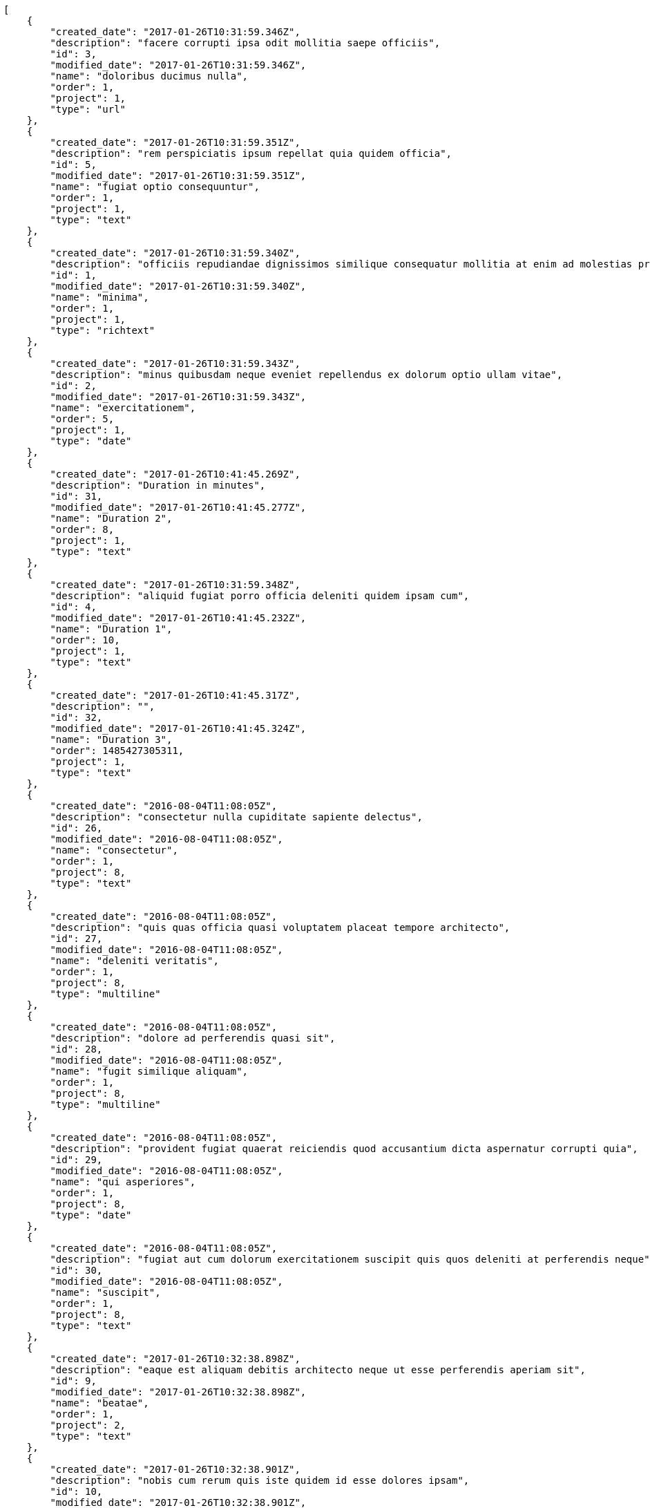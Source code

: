 [source,json]
----
[
    {
        "created_date": "2017-01-26T10:31:59.346Z",
        "description": "facere corrupti ipsa odit mollitia saepe officiis",
        "id": 3,
        "modified_date": "2017-01-26T10:31:59.346Z",
        "name": "doloribus ducimus nulla",
        "order": 1,
        "project": 1,
        "type": "url"
    },
    {
        "created_date": "2017-01-26T10:31:59.351Z",
        "description": "rem perspiciatis ipsum repellat quia quidem officia",
        "id": 5,
        "modified_date": "2017-01-26T10:31:59.351Z",
        "name": "fugiat optio consequuntur",
        "order": 1,
        "project": 1,
        "type": "text"
    },
    {
        "created_date": "2017-01-26T10:31:59.340Z",
        "description": "officiis repudiandae dignissimos similique consequatur mollitia at enim ad molestias praesentium",
        "id": 1,
        "modified_date": "2017-01-26T10:31:59.340Z",
        "name": "minima",
        "order": 1,
        "project": 1,
        "type": "richtext"
    },
    {
        "created_date": "2017-01-26T10:31:59.343Z",
        "description": "minus quibusdam neque eveniet repellendus ex dolorum optio ullam vitae",
        "id": 2,
        "modified_date": "2017-01-26T10:31:59.343Z",
        "name": "exercitationem",
        "order": 5,
        "project": 1,
        "type": "date"
    },
    {
        "created_date": "2017-01-26T10:41:45.269Z",
        "description": "Duration in minutes",
        "id": 31,
        "modified_date": "2017-01-26T10:41:45.277Z",
        "name": "Duration 2",
        "order": 8,
        "project": 1,
        "type": "text"
    },
    {
        "created_date": "2017-01-26T10:31:59.348Z",
        "description": "aliquid fugiat porro officia deleniti quidem ipsam cum",
        "id": 4,
        "modified_date": "2017-01-26T10:41:45.232Z",
        "name": "Duration 1",
        "order": 10,
        "project": 1,
        "type": "text"
    },
    {
        "created_date": "2017-01-26T10:41:45.317Z",
        "description": "",
        "id": 32,
        "modified_date": "2017-01-26T10:41:45.324Z",
        "name": "Duration 3",
        "order": 1485427305311,
        "project": 1,
        "type": "text"
    },
    {
        "created_date": "2016-08-04T11:08:05Z",
        "description": "consectetur nulla cupiditate sapiente delectus",
        "id": 26,
        "modified_date": "2016-08-04T11:08:05Z",
        "name": "consectetur",
        "order": 1,
        "project": 8,
        "type": "text"
    },
    {
        "created_date": "2016-08-04T11:08:05Z",
        "description": "quis quas officia quasi voluptatem placeat tempore architecto",
        "id": 27,
        "modified_date": "2016-08-04T11:08:05Z",
        "name": "deleniti veritatis",
        "order": 1,
        "project": 8,
        "type": "multiline"
    },
    {
        "created_date": "2016-08-04T11:08:05Z",
        "description": "dolore ad perferendis quasi sit",
        "id": 28,
        "modified_date": "2016-08-04T11:08:05Z",
        "name": "fugit similique aliquam",
        "order": 1,
        "project": 8,
        "type": "multiline"
    },
    {
        "created_date": "2016-08-04T11:08:05Z",
        "description": "provident fugiat quaerat reiciendis quod accusantium dicta aspernatur corrupti quia",
        "id": 29,
        "modified_date": "2016-08-04T11:08:05Z",
        "name": "qui asperiores",
        "order": 1,
        "project": 8,
        "type": "date"
    },
    {
        "created_date": "2016-08-04T11:08:05Z",
        "description": "fugiat aut cum dolorum exercitationem suscipit quis quos deleniti at perferendis neque",
        "id": 30,
        "modified_date": "2016-08-04T11:08:05Z",
        "name": "suscipit",
        "order": 1,
        "project": 8,
        "type": "text"
    },
    {
        "created_date": "2017-01-26T10:32:38.898Z",
        "description": "eaque est aliquam debitis architecto neque ut esse perferendis aperiam sit",
        "id": 9,
        "modified_date": "2017-01-26T10:32:38.898Z",
        "name": "beatae",
        "order": 1,
        "project": 2,
        "type": "text"
    },
    {
        "created_date": "2017-01-26T10:32:38.901Z",
        "description": "nobis cum rerum quis iste quidem id esse dolores ipsam",
        "id": 10,
        "modified_date": "2017-01-26T10:32:38.901Z",
        "name": "ipsa",
        "order": 1,
        "project": 2,
        "type": "url"
    },
    {
        "created_date": "2017-01-26T10:32:38.895Z",
        "description": "harum cum magni",
        "id": 8,
        "modified_date": "2017-01-26T10:32:38.895Z",
        "name": "odio impedit",
        "order": 1,
        "project": 2,
        "type": "date"
    },
    {
        "created_date": "2017-01-26T10:32:38.888Z",
        "description": "itaque quasi earum voluptas rerum fugit consequuntur quibusdam",
        "id": 6,
        "modified_date": "2017-01-26T10:32:38.888Z",
        "name": "sed id",
        "order": 1,
        "project": 2,
        "type": "richtext"
    },
    {
        "created_date": "2017-01-26T10:32:38.891Z",
        "description": "recusandae expedita consectetur eos illo praesentium saepe ut",
        "id": 7,
        "modified_date": "2017-01-26T10:32:38.891Z",
        "name": "vero illo",
        "order": 1,
        "project": 2,
        "type": "date"
    },
    {
        "created_date": "2017-01-26T10:33:10.060Z",
        "description": "iste commodi adipisci laborum consectetur quaerat quasi",
        "id": 11,
        "modified_date": "2017-01-26T10:33:10.061Z",
        "name": "culpa iure commodi",
        "order": 1,
        "project": 3,
        "type": "richtext"
    },
    {
        "created_date": "2017-01-26T10:33:10.073Z",
        "description": "sapiente possimus culpa ab iste maiores suscipit harum ex doloremque similique amet",
        "id": 15,
        "modified_date": "2017-01-26T10:33:10.073Z",
        "name": "et assumenda",
        "order": 1,
        "project": 3,
        "type": "multiline"
    },
    {
        "created_date": "2017-01-26T10:33:10.067Z",
        "description": "obcaecati ea corrupti impedit et",
        "id": 13,
        "modified_date": "2017-01-26T10:33:10.067Z",
        "name": "ex nostrum",
        "order": 1,
        "project": 3,
        "type": "date"
    },
    {
        "created_date": "2017-01-26T10:33:10.064Z",
        "description": "corporis laborum aliquid eum",
        "id": 12,
        "modified_date": "2017-01-26T10:33:10.064Z",
        "name": "modi excepturi suscipit",
        "order": 1,
        "project": 3,
        "type": "richtext"
    },
    {
        "created_date": "2017-01-26T10:33:10.070Z",
        "description": "corporis ullam ut officiis adipisci molestias molestiae cum soluta",
        "id": 14,
        "modified_date": "2017-01-26T10:33:10.070Z",
        "name": "voluptates expedita omnis",
        "order": 1,
        "project": 3,
        "type": "richtext"
    },
    {
        "created_date": "2017-01-26T10:33:44.433Z",
        "description": "exercitationem nihil nam incidunt magni quia assumenda aspernatur nisi commodi odio alias",
        "id": 18,
        "modified_date": "2017-01-26T10:33:44.433Z",
        "name": "cumque distinctio",
        "order": 1,
        "project": 4,
        "type": "date"
    },
    {
        "created_date": "2017-01-26T10:33:44.429Z",
        "description": "dolore molestias facere",
        "id": 16,
        "modified_date": "2017-01-26T10:33:44.429Z",
        "name": "excepturi sapiente",
        "order": 1,
        "project": 4,
        "type": "url"
    },
    {
        "created_date": "2017-01-26T10:33:44.436Z",
        "description": "illum adipisci explicabo voluptates necessitatibus",
        "id": 20,
        "modified_date": "2017-01-26T10:33:44.436Z",
        "name": "officia laborum a",
        "order": 1,
        "project": 4,
        "type": "date"
    },
    {
        "created_date": "2017-01-26T10:33:44.431Z",
        "description": "vel autem obcaecati fuga deserunt reprehenderit quis",
        "id": 17,
        "modified_date": "2017-01-26T10:33:44.431Z",
        "name": "ratione saepe",
        "order": 1,
        "project": 4,
        "type": "multiline"
    },
    {
        "created_date": "2017-01-26T10:33:44.434Z",
        "description": "velit tempore earum asperiores",
        "id": 19,
        "modified_date": "2017-01-26T10:33:44.434Z",
        "name": "repellendus deleniti modi",
        "order": 1,
        "project": 4,
        "type": "richtext"
    },
    {
        "created_date": "2017-01-26T10:34:06.517Z",
        "description": "molestiae fugiat ex similique nemo provident mollitia ad adipisci hic quae",
        "id": 23,
        "modified_date": "2017-01-26T10:34:06.517Z",
        "name": "corrupti adipisci",
        "order": 1,
        "project": 7,
        "type": "text"
    },
    {
        "created_date": "2017-01-26T10:34:06.523Z",
        "description": "quibusdam cupiditate adipisci",
        "id": 25,
        "modified_date": "2017-01-26T10:34:06.523Z",
        "name": "cum minus",
        "order": 1,
        "project": 7,
        "type": "text"
    },
    {
        "created_date": "2017-01-26T10:34:06.513Z",
        "description": "voluptatem suscipit tempora quasi repellat unde eum",
        "id": 22,
        "modified_date": "2017-01-26T10:34:06.513Z",
        "name": "ratione repellat",
        "order": 1,
        "project": 7,
        "type": "url"
    }
]
----

